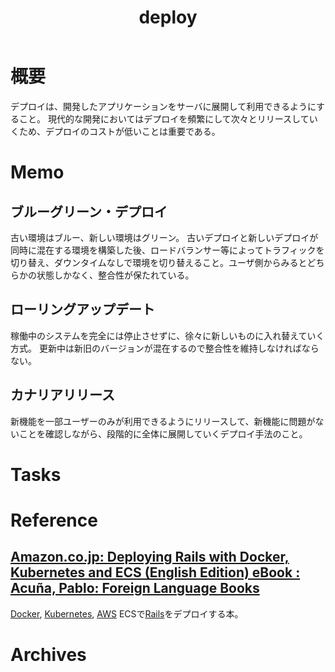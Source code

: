 :PROPERTIES:
:ID:       5f669fae-12c2-4562-a037-a67f58a0dc72
:END:
#+title: deploy
* 概要
デプロイは、開発したアプリケーションをサーバに展開して利用できるようにすること。
現代的な開発においてはデプロイを頻繁にして次々とリリースしていくため、デプロイのコストが低いことは重要である。
* Memo
** ブルーグリーン・デプロイ
古い環境はブルー、新しい環境はグリーン。
古いデプロイと新しいデプロイが同時に混在する環境を構築した後、ロードバランサー等によってトラフィックを切り替え、ダウンタイムなしで環境を切り替えること。ユーザ側からみるとどちらかの状態しかなく、整合性が保たれている。
** ローリングアップデート
稼働中のシステムを完全には停止させずに、徐々に新しいものに入れ替えていく方式。
更新中は新旧のバージョンが混在するので整合性を維持しなければならない。
** カナリアリリース
新機能を一部ユーザーのみが利用できるようにリリースして、新機能に問題がないことを確認しながら、段階的に全体に展開していくデプロイ手法のこと。
* Tasks
* Reference
** [[https://www.amazon.co.jp/dp/B01N0SS6NF/ref=dp-kindle-redirect?_encoding=UTF8&btkr=1][Amazon.co.jp: Deploying Rails with Docker, Kubernetes and ECS (English Edition) eBook : Acuña, Pablo: Foreign Language Books]]
[[id:1658782a-d331-464b-9fd7-1f8233b8b7f8][Docker]], [[id:81b73757-21b3-438c-ab65-680b5ad88a1b][Kubernetes]], [[id:d17ea774-2739-44f3-89dc-97a86b2c7bf7][AWS]] ECSで[[id:e04aa1a3-509c-45b2-ac64-53d69c961214][Rails]]をデプロイする本。
* Archives
